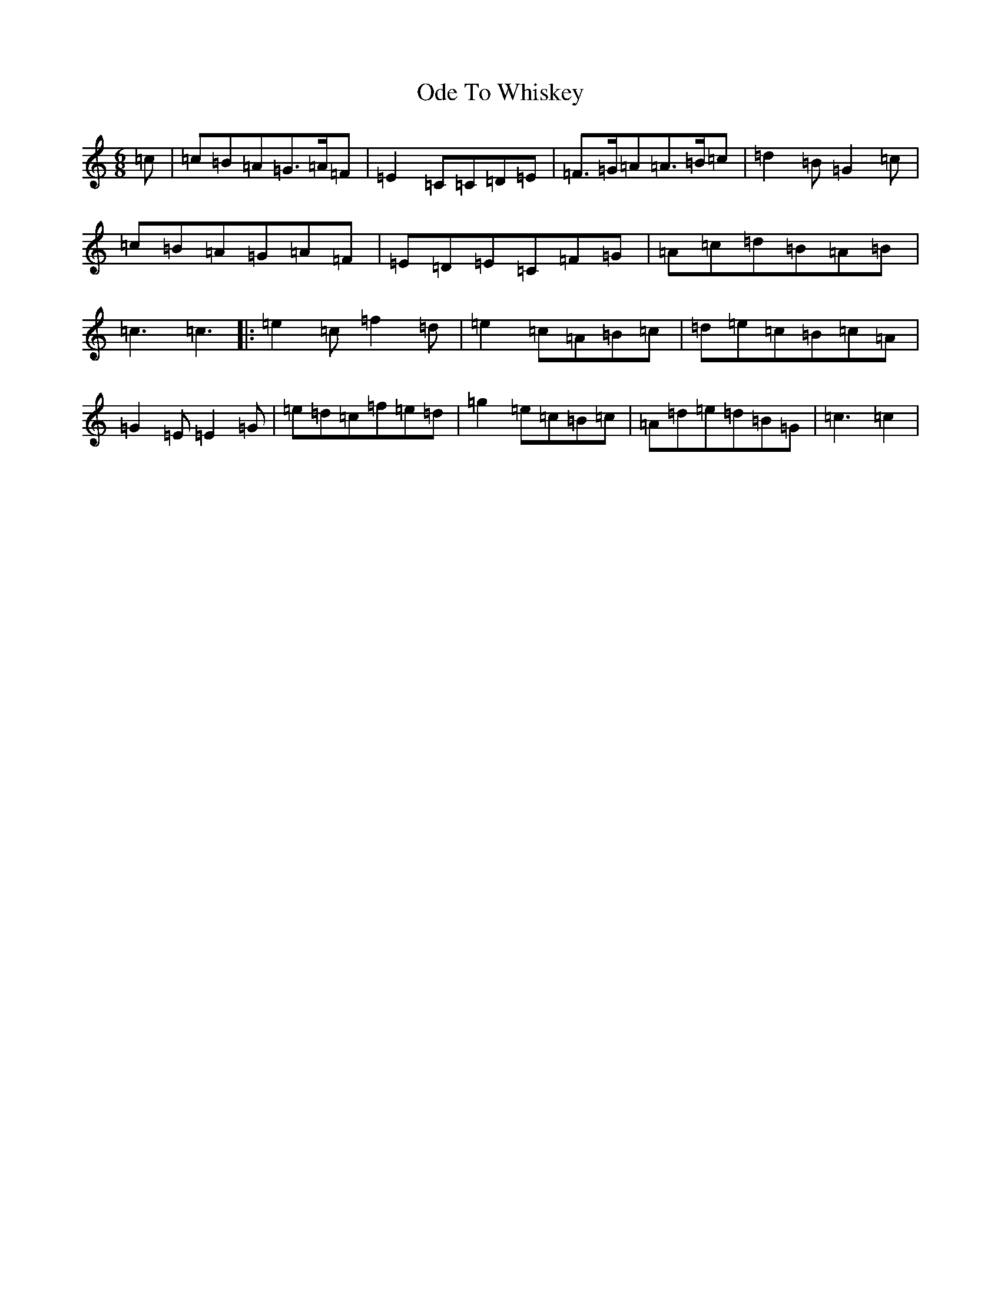X: 15838
T: Ode To Whiskey
S: https://thesession.org/tunes/13612#setting24130
R: jig
M:6/8
L:1/8
K: C Major
=c|=c=B=A=G>=A=F|=E2=C=C=D=E|=F>=G=A=A>=B=c|=d2=B=G2=c|=c=B=A=G=A=F|=E=D=E=C=F=G|=A=c=d=B=A=B|=c3=c3|:=e2=c=f2=d|=e2=c=A=B=c|=d=e=c=B=c=A|=G2=E=E2=G|=e=d=c=f=e=d|=g2=e=c=B=c|=A=d=e=d=B=G|=c3=c2|